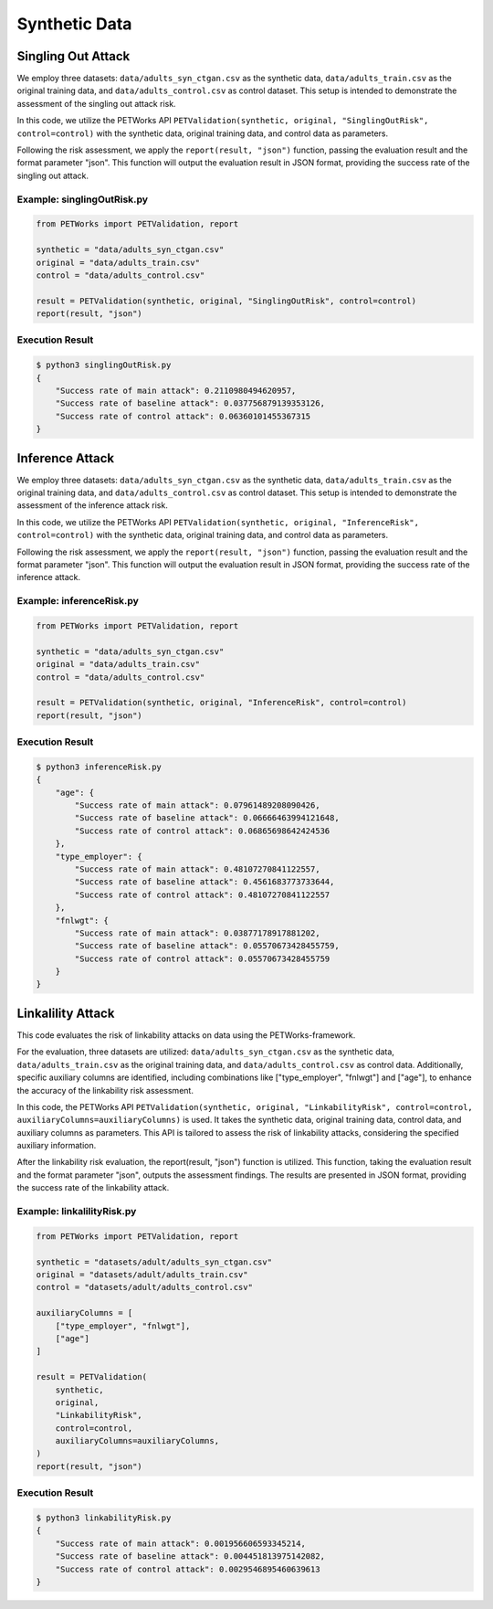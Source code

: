 ++++++++++++++++++++++++++++++
Synthetic Data
++++++++++++++++++++++++++++++


Singling Out Attack
======================

We employ three datasets: ``data/adults_syn_ctgan.csv`` as the synthetic data, ``data/adults_train.csv`` as the original training data, and ``data/adults_control.csv`` as control dataset. This setup is intended to demonstrate the assessment of the singling out attack risk.

In this code, we utilize the PETWorks API ``PETValidation(synthetic, original, "SinglingOutRisk", control=control)`` with the synthetic data, original training data, and control data as parameters.

Following the risk assessment, we apply the ``report(result, "json")`` function, passing the evaluation result and the format parameter "json". This function will output the evaluation result in JSON format, providing the success rate of the singling out attack.

Example: singlingOutRisk.py
-----------------------------

.. code-block:: python

    from PETWorks import PETValidation, report

    synthetic = "data/adults_syn_ctgan.csv"
    original = "data/adults_train.csv"
    control = "data/adults_control.csv"

    result = PETValidation(synthetic, original, "SinglingOutRisk", control=control)
    report(result, "json")

Execution Result
------------------

.. code-block:: text
    
    $ python3 singlingOutRisk.py
    {
        "Success rate of main attack": 0.2110980494620957,
        "Success rate of baseline attack": 0.037756879139353126,
        "Success rate of control attack": 0.06360101455367315
    }





Inference Attack
====================

We employ three datasets: ``data/adults_syn_ctgan.csv`` as the synthetic data, ``data/adults_train.csv`` as the original training data, and ``data/adults_control.csv`` as control dataset. This setup is intended to demonstrate the assessment of the inference attack risk.

In this code, we utilize the PETWorks API ``PETValidation(synthetic, original, "InferenceRisk", control=control)`` with the synthetic data, original training data, and control data as parameters.

Following the risk assessment, we apply the ``report(result, "json")`` function, passing the evaluation result and the format parameter "json". This function will output the evaluation result in JSON format, providing the success rate of the inference attack.

Example: inferenceRisk.py
-------------------------

.. code-block:: python

    from PETWorks import PETValidation, report

    synthetic = "data/adults_syn_ctgan.csv"
    original = "data/adults_train.csv"
    control = "data/adults_control.csv"

    result = PETValidation(synthetic, original, "InferenceRisk", control=control)
    report(result, "json")

Execution Result
------------------

.. code-block:: text
    
    $ python3 inferenceRisk.py
    {
        "age": {
            "Success rate of main attack": 0.07961489208090426,
            "Success rate of baseline attack": 0.06666463994121648,
            "Success rate of control attack": 0.06865698642424536
        },
        "type_employer": {
            "Success rate of main attack": 0.48107270841122557,
            "Success rate of baseline attack": 0.4561683773733644,
            "Success rate of control attack": 0.48107270841122557
        },
        "fnlwgt": {
            "Success rate of main attack": 0.03877178917881202,
            "Success rate of baseline attack": 0.05570673428455759,
            "Success rate of control attack": 0.05570673428455759
        }
    }




Linkalility Attack
======================

This code evaluates the risk of linkability attacks on data using the PETWorks-framework.

For the evaluation, three datasets are utilized: ``data/adults_syn_ctgan.csv`` as the synthetic data, ``data/adults_train.csv`` as the original training data, and ``data/adults_control.csv`` as control data. Additionally, specific auxiliary columns are identified, including combinations like ["type_employer", "fnlwgt"] and ["age"], to enhance the accuracy of the linkability risk assessment.

In this code, the PETWorks API ``PETValidation(synthetic, original, "LinkabilityRisk", control=control, auxiliaryColumns=auxiliaryColumns)`` is used. It takes the synthetic data, original training data, control data, and auxiliary columns as parameters. This API is tailored to assess the risk of linkability attacks, considering the specified auxiliary information.

After the linkability risk evaluation, the report(result, "json") function is utilized. This function, taking the evaluation result and the format parameter "json", outputs the assessment findings. The results are presented in JSON format, providing the success rate of the linkability attack.

Example: linkalilityRisk.py
-----------------------------

.. code-block:: python

    from PETWorks import PETValidation, report

    synthetic = "datasets/adult/adults_syn_ctgan.csv"
    original = "datasets/adult/adults_train.csv"
    control = "datasets/adult/adults_control.csv"

    auxiliaryColumns = [
        ["type_employer", "fnlwgt"],
        ["age"]
    ]

    result = PETValidation(
        synthetic,
        original,
        "LinkabilityRisk",
        control=control,
        auxiliaryColumns=auxiliaryColumns,
    )
    report(result, "json")

Execution Result
------------------

.. code-block:: text
    
    $ python3 linkabilityRisk.py
    {
        "Success rate of main attack": 0.001956606593345214,
        "Success rate of baseline attack": 0.004451813975142082,
        "Success rate of control attack": 0.0029546895460639613
    }
